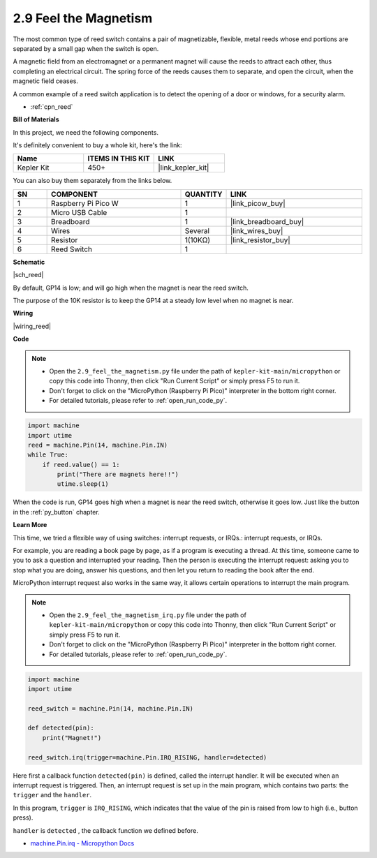 .. _py_reed:

2.9 Feel the Magnetism
================================

The most common type of reed switch contains a pair of magnetizable, flexible, metal reeds whose end portions are separated by a small gap when the switch is open. 

A magnetic field from an electromagnet or a permanent magnet will cause the reeds to attract each other, thus completing an electrical circuit.
The spring force of the reeds causes them to separate, and open the circuit, when the magnetic field ceases.

A common example of a reed switch application is to detect the opening of a door or windows, for a security alarm.

* :ref:`cpn_reed`

**Bill of Materials**

In this project, we need the following components. 

It's definitely convenient to buy a whole kit, here's the link: 

.. list-table::
    :widths: 20 20 20
    :header-rows: 1

    *   - Name	
        - ITEMS IN THIS KIT
        - LINK
    *   - Kepler Kit	
        - 450+
        - |link_kepler_kit|


You can also buy them separately from the links below.


.. list-table::
    :widths: 5 20 5 20
    :header-rows: 1

    *   - SN
        - COMPONENT	
        - QUANTITY
        - LINK

    *   - 1
        - Raspberry Pi Pico W
        - 1
        - |link_picow_buy|
    *   - 2
        - Micro USB Cable
        - 1
        - 
    *   - 3
        - Breadboard
        - 1
        - |link_breadboard_buy|
    *   - 4
        - Wires
        - Several
        - |link_wires_buy|
    *   - 5
        - Resistor
        - 1(10KΩ)
        - |link_resistor_buy|
    *   - 6
        - Reed Switch
        - 1
        - 

**Schematic**

|sch_reed|

By default, GP14 is low; and will go high when the magnet is near the reed switch.

The purpose of the 10K resistor is to keep the GP14 at a steady low level when no magnet is near.

**Wiring**

|wiring_reed|

**Code**


.. note::

    * Open the ``2.9_feel_the_magnetism.py`` file under the path of ``kepler-kit-main/micropython`` or copy this code into Thonny, then click "Run Current Script" or simply press F5 to run it.

    * Don't forget to click on the "MicroPython (Raspberry Pi Pico)" interpreter in the bottom right corner. 

    * For detailed tutorials, please refer to :ref:`open_run_code_py`.

.. code-block:: python

    import machine
    import utime
    reed = machine.Pin(14, machine.Pin.IN)
    while True:
        if reed.value() == 1:
            print("There are magnets here!!")
            utime.sleep(1)

When the code is run, GP14 goes high when a magnet is near the reed switch, otherwise it goes low. Just like the button in the :ref:`py_button` chapter.

**Learn More**

This time, we tried a flexible way of using switches: interrupt requests, or IRQs.: interrupt requests, or IRQs.

For example, you are reading a book page by page, as if a program is executing a thread. At this time, someone came to you to ask a question and interrupted your reading. Then the person is executing the interrupt request: asking you to stop what you are doing, answer his questions, and then let you return to reading the book after the end.

MicroPython interrupt request also works in the same way, it allows certain operations to interrupt the main program. 


.. note::

    * Open the ``2.9_feel_the_magnetism_irq.py`` file under the path of ``kepler-kit-main/micropython`` or copy this code into Thonny, then click "Run Current Script" or simply press F5 to run it.

    * Don't forget to click on the "MicroPython (Raspberry Pi Pico)" interpreter in the bottom right corner. 

    * For detailed tutorials, please refer to :ref:`open_run_code_py`.

.. code-block:: python

    import machine
    import utime

    reed_switch = machine.Pin(14, machine.Pin.IN)

    def detected(pin):
        print("Magnet!")

    reed_switch.irq(trigger=machine.Pin.IRQ_RISING, handler=detected)


Here first a callback function ``detected(pin)`` is defined, called the interrupt handler. It will be executed when an interrupt request is triggered. Then, an interrupt request is set up in the main program, which contains two parts: the ``trigger`` and the ``handler``.

In this program, ``trigger`` is ``IRQ_RISING``, which indicates that the value of the pin is raised from low to high (i.e., button press).

``handler`` is ``detected`` , the callback function we defined before.


* `machine.Pin.irq - Micropython Docs <https://docs.micropython.org/en/latest/library/machine.Pin.html#machine.Pin.irq>`_